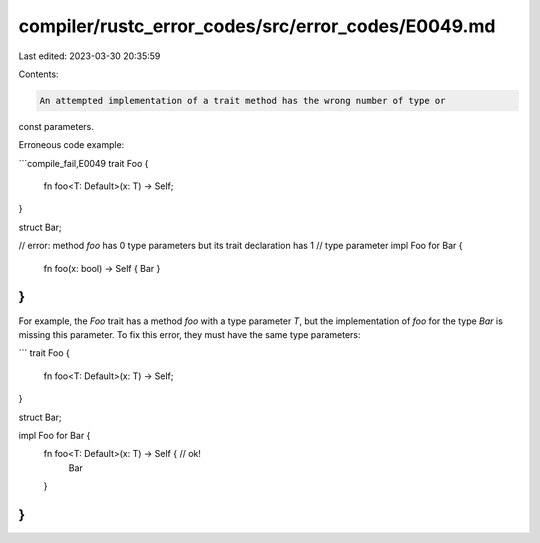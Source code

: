 compiler/rustc_error_codes/src/error_codes/E0049.md
===================================================

Last edited: 2023-03-30 20:35:59

Contents:

.. code-block:: md

    An attempted implementation of a trait method has the wrong number of type or
const parameters.

Erroneous code example:

```compile_fail,E0049
trait Foo {
    fn foo<T: Default>(x: T) -> Self;
}

struct Bar;

// error: method `foo` has 0 type parameters but its trait declaration has 1
// type parameter
impl Foo for Bar {
    fn foo(x: bool) -> Self { Bar }
}
```

For example, the `Foo` trait has a method `foo` with a type parameter `T`,
but the implementation of `foo` for the type `Bar` is missing this parameter.
To fix this error, they must have the same type parameters:

```
trait Foo {
    fn foo<T: Default>(x: T) -> Self;
}

struct Bar;

impl Foo for Bar {
    fn foo<T: Default>(x: T) -> Self { // ok!
        Bar
    }
}
```


